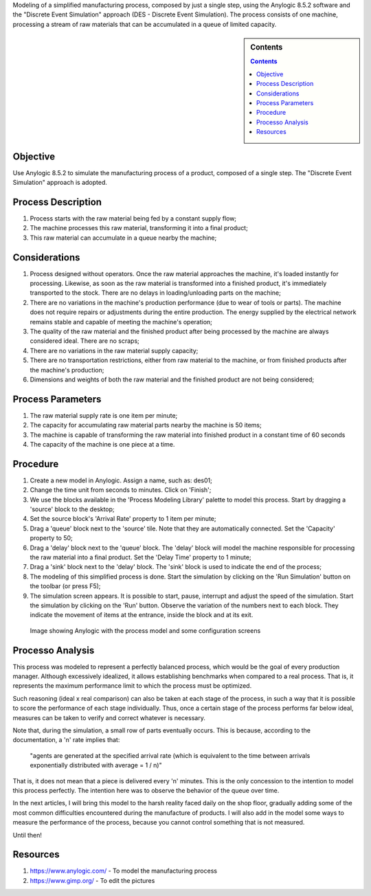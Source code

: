 .. title: Anylogic Discrete Event Simulation - Part 01
.. slug: anylogic_des_01
.. author: vstram
.. date: 2020/04/30
.. categories: en DES

Modeling of a simplified manufacturing process, composed by just a single step, using the Anylogic 8.5.2 software and the "Discrete Event Simulation" approach (DES - Discrete Event Simulation). The process consists of one machine, processing a stream of raw materials that can be accumulated in a queue of limited capacity.

.. TEASER_END

.. image:: /images/man-wearing-gray-shirt-and-welding-mask-covered-in-welding.jpg

.. sidebar:: Contents

    .. contents::

=========
Objective
=========

Use Anylogic 8.5.2 to simulate the manufacturing process of a product, composed of a single step. The "Discrete Event Simulation" approach is adopted.

===================
Process Description
===================

1. Process starts with the raw material being fed by a constant supply flow;
2. The machine processes this raw material, transforming it into a final product;
3. This raw material can accumulate in a queue nearby the machine;

==============
Considerations
==============

1. Process designed without operators. Once the raw material approaches the machine, it's loaded instantly for processing. Likewise, as soon as the raw material is transformed into a finished product, it's immediately transported to the stock. There are no delays in loading/unloading parts on the machine;
2. There are no variations in the machine's production performance (due to wear of tools or parts). The machine does not require repairs or adjustments during the entire production. The energy supplied by the electrical network remains stable and capable of meeting the machine's operation;
3. The quality of the raw material and the finished product after being processed by the machine are always considered ideal. There are no scraps;
4. There are no variations in the raw material supply capacity;
5. There are no transportation restrictions, either from raw material to the machine, or from finished products after the machine's production;
6. Dimensions and weights of both the raw material and the finished product are not being considered;

==================
Process Parameters  
==================

1. The raw material supply rate is one item per minute;
2. The capacity for accumulating raw material parts nearby the machine is 50 items;
3. The machine is capable of transforming the raw material into finished product in a constant time of 60 seconds
4. The capacity of the machine is one piece at a time.

=========
Procedure 
=========

1. Create a new model in Anylogic. Assign a name, such as: des01;
2. Change the time unit from seconds to minutes. Click on 'Finish';
3. We use the blocks available in the 'Process Modeling Library' palette to model this process. Start by dragging a 'source' block to the desktop;
4. Set the source block's 'Arrival Rate' property to 1 item per minute;
5. Drag a 'queue' block next to the 'source' tile. Note that they are automatically connected. Set the 'Capacity' property to 50;
6. Drag a 'delay' block next to the 'queue' block. The 'delay' block will model the machine responsible for processing the raw material into a final product. Set the 'Delay Time' property to 1 minute;
7. Drag a 'sink' block next to the 'delay' block. The 'sink' block is used to indicate the end of the process;
8. The modeling of this simplified process is done. Start the simulation by clicking on the 'Run Simulation' button on the toolbar (or press F5);
9. The simulation screen appears. It is possible to start, pause, interrupt and adjust the speed of the simulation. Start the simulation by clicking on the 'Run' button. Observe the variation of the numbers next to each block. They indicate the movement of items at the entrance, inside the block and at its exit.

.. figure:: /images/des_01.png

    Image showing Anylogic with the process model and some configuration screens

=================
Processo Analysis 
=================

This process was modeled to represent a perfectly balanced process, which would be the goal of every production manager. Although excessively idealized, it allows establishing benchmarks when compared to a real process. That is, it represents the maximum performance limit to which the process must be optimized.

Such reasoning (ideal x real comparison) can also be taken at each stage of the process, in such a way that it is possible to score the performance of each stage individually. Thus, once a certain stage of the process performs far below ideal, measures can be taken to verify and correct whatever is necessary.

Note that, during the simulation, a small row of parts eventually occurs. This is because, according to the documentation, a 'n' rate implies that:

    "agents are generated at the specified arrival rate (which is equivalent to the time between arrivals exponentially distributed with average = 1 / n)"

That is, it does not mean that a piece is delivered every 'n' minutes. This is the only concession to the intention to model this process perfectly. The intention here was to observe the behavior of the queue over time.

In the next articles, I will bring this model to the harsh reality faced daily on the shop floor, gradually adding some of the most common difficulties encountered during the manufacture of products. I will also add in the model some ways to measure the performance of the process, because you cannot control something that is not measured.

Until then!

=========
Resources 
=========

1. https://www.anylogic.com/ - To model the manufacturing process
2. https://www.gimp.org/ - To edit the pictures
